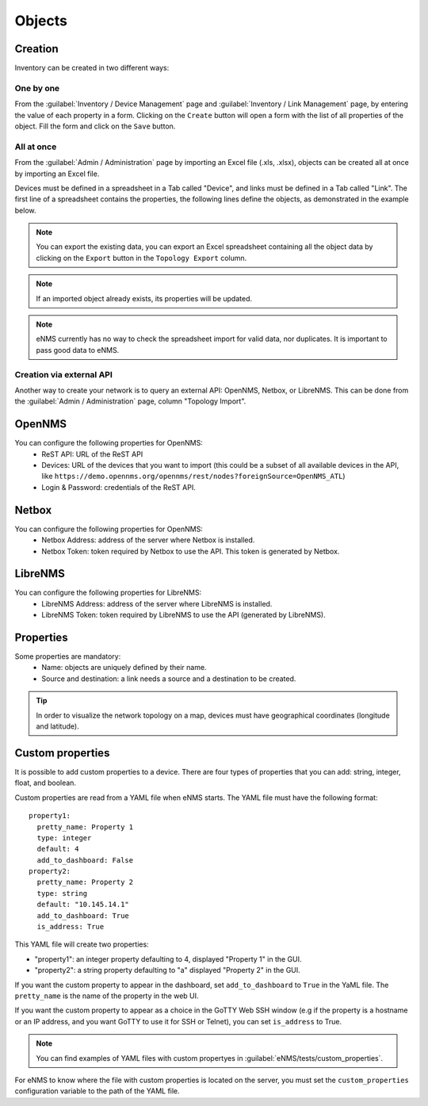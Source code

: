 =======
Objects
=======

Creation
--------

Inventory can be created in two different ways:

One by one
**********

From the :guilabel:`Inventory / Device Management` page and :guilabel:`Inventory / Link Management` page, by entering the value of each property in a form.
Clicking on the ``Create`` button will open a form with the list of all properties of the object.
Fill the form and click on the ``Save`` button.

All at once
***********

From the :guilabel:`Admin / Administration` page by importing an Excel file (.xls, .xlsx), objects can be created all at once by importing an Excel file.

.. image:: /_static/inventory/import_export/import_export.png
   :alt: Example of excel spreadsheet for import
   :align: center

Devices must be defined in a spreadsheet in a Tab called "Device", and links must be defined in a Tab called "Link".
The first line of a spreadsheet contains the properties, the following lines define the objects, as demonstrated in the example below.

.. image:: /_static/inventory/import_export/inventory_spreadsheet.png
   :alt: Example of excel spreadsheet for import
   :align: center

.. note:: You can export the existing data, you can export an Excel spreadsheet containing all the object data by clicking on the ``Export`` button in the ``Topology Export`` column.
.. note:: If an imported object already exists, its properties will be updated.
.. note:: eNMS currently has no way to check the spreadsheet import for valid data, nor duplicates. It is important to pass good data to eNMS.

Creation via external API
*************************

Another way to create your network is to query an external API: OpenNMS, Netbox, or LibreNMS.
This can be done from the :guilabel:`Admin / Administration` page, column "Topology Import".

OpenNMS
-------

You can configure the following properties for OpenNMS:
 * ReST API: URL of the ReST API
 * Devices: URL of the devices that you want to import (this could be a subset of all available devices in the API, like ``https://demo.opennms.org/opennms/rest/nodes?foreignSource=OpenNMS_ATL``)
 * Login & Password: credentials of the ReST API.

Netbox
------

You can configure the following properties for OpenNMS:
 * Netbox Address: address of the server where Netbox is installed.
 * Netbox Token: token required by Netbox to use the API. This token is generated by Netbox.

LibreNMS
--------

You can configure the following properties for LibreNMS:
 * LibreNMS Address: address of the server where LibreNMS is installed.
 * LibreNMS Token: token required by LibreNMS to use the API (generated by LibreNMS).

Properties
----------

Some properties are mandatory:
 * Name: objects are uniquely defined by their name.
 * Source and destination: a link needs a source and a destination to be created.

.. tip:: In order to visualize the network topology on a map, devices must have geographical coordinates (longitude and latitude).

Custom properties
-----------------

It is possible to add custom properties to a device.
There are four types of properties that you can add: string, integer, float, and boolean.

Custom properties are read from a YAML file when eNMS starts.
The YAML file must have the following format:

::

 property1:
   pretty_name: Property 1
   type: integer
   default: 4
   add_to_dashboard: False
 property2:
   pretty_name: Property 2
   type: string
   default: "10.145.14.1"
   add_to_dashboard: True
   is_address: True

This YAML file will create two properties:

- "property1": an integer property defaulting to 4, displayed "Property 1" in the GUI.
- "property2": a string property defaulting to "a" displayed "Property 2" in the GUI.

If you want the custom property to appear in the dashboard, set ``add_to_dashboard`` to ``True`` in the YaML file.
The ``pretty_name`` is the name of the property in the web UI.

If you want the custom property to appear as a choice in the GoTTY Web SSH window (e.g if the property is a hostname or an IP address, and you want GoTTY to use it for SSH or Telnet), you can set ``is_address`` to True.

.. note:: You can find examples of YAML files with custom propertyes in :guilabel:`eNMS/tests/custom_properties`.

For eNMS to know where the file with custom properties is located on the server, 
you must set the ``custom_properties`` configuration variable to the path of the YAML file.
